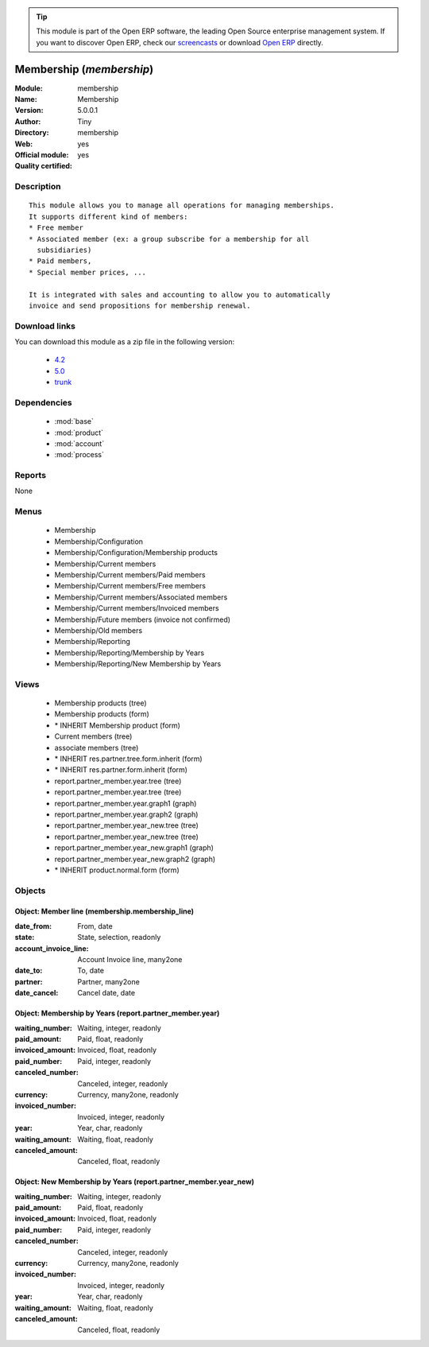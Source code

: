 
.. module:: membership
    :synopsis: Membership (Official, Quality Certified)
    :noindex:
.. 

.. raw:: html

      <br />
    <link rel="stylesheet" href="../_static/hide_objects_in_sidebar.css" type="text/css" />

.. tip:: This module is part of the Open ERP software, the leading Open Source 
  enterprise management system. If you want to discover Open ERP, check our 
  `screencasts <href="http://openerp.tv>`_ or download 
  `Open ERP <href="http://openerp.com>`_ directly.

.. raw:: html

    <div class="js-kit-rating" title="" permalink="" standalone="yes" path="/membership"></div>
    <script src="http://js-kit.com/ratings.js"></script>

Membership (*membership*)
=========================
:Module: membership
:Name: Membership
:Version: 5.0.0.1
:Author: Tiny
:Directory: membership
:Web: 
:Official module: yes
:Quality certified: yes

Description
-----------

::

  This module allows you to manage all operations for managing memberships.
  It supports different kind of members:
  * Free member
  * Associated member (ex: a group subscribe for a membership for all
    subsidiaries)
  * Paid members,
  * Special member prices, ...
  
  It is integrated with sales and accounting to allow you to automatically
  invoice and send propositions for membership renewal.

Download links
--------------

You can download this module as a zip file in the following version:

  * `4.2 </download/modules/4.2/membership.zip>`_
  * `5.0 </download/modules/5.0/membership.zip>`_
  * `trunk </download/modules/trunk/membership.zip>`_


Dependencies
------------

 * :mod:`base`
 * :mod:`product`
 * :mod:`account`
 * :mod:`process`

Reports
-------

None


Menus
-------

 * Membership
 * Membership/Configuration
 * Membership/Configuration/Membership products
 * Membership/Current members
 * Membership/Current members/Paid members
 * Membership/Current members/Free members
 * Membership/Current members/Associated members
 * Membership/Current members/Invoiced members
 * Membership/Future members (invoice not confirmed)
 * Membership/Old members
 * Membership/Reporting
 * Membership/Reporting/Membership by Years
 * Membership/Reporting/New Membership by Years

Views
-----

 * Membership products (tree)
 * Membership products (form)
 * \* INHERIT Membership product (form)
 * Current members (tree)
 * associate members (tree)
 * \* INHERIT res.partner.tree.form.inherit (form)
 * \* INHERIT res.partner.form.inherit (form)
 * report.partner_member.year.tree (tree)
 * report.partner_member.year.tree (tree)
 * report.partner_member.year.graph1 (graph)
 * report.partner_member.year.graph2 (graph)
 * report.partner_member.year_new.tree (tree)
 * report.partner_member.year_new.tree (tree)
 * report.partner_member.year_new.graph1 (graph)
 * report.partner_member.year_new.graph2 (graph)
 * \* INHERIT product.normal.form (form)


Objects
-------

Object: Member line (membership.membership_line)
################################################



:date_from: From, date





:state: State, selection, readonly





:account_invoice_line: Account Invoice line, many2one





:date_to: To, date





:partner: Partner, many2one





:date_cancel: Cancel date, date




Object: Membership by Years (report.partner_member.year)
########################################################



:waiting_number: Waiting, integer, readonly





:paid_amount: Paid, float, readonly





:invoiced_amount: Invoiced, float, readonly





:paid_number: Paid, integer, readonly





:canceled_number: Canceled, integer, readonly





:currency: Currency, many2one, readonly





:invoiced_number: Invoiced, integer, readonly





:year: Year, char, readonly





:waiting_amount: Waiting, float, readonly





:canceled_amount: Canceled, float, readonly




Object: New Membership by Years (report.partner_member.year_new)
################################################################



:waiting_number: Waiting, integer, readonly





:paid_amount: Paid, float, readonly





:invoiced_amount: Invoiced, float, readonly





:paid_number: Paid, integer, readonly





:canceled_number: Canceled, integer, readonly





:currency: Currency, many2one, readonly





:invoiced_number: Invoiced, integer, readonly





:year: Year, char, readonly





:waiting_amount: Waiting, float, readonly





:canceled_amount: Canceled, float, readonly


